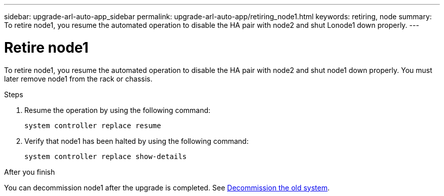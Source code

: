 ---
sidebar: upgrade-arl-auto-app_sidebar
permalink: upgrade-arl-auto-app/retiring_node1.html
keywords: retiring, node
summary: To retire node1, you resume the automated operation to disable the HA pair with node2 and shut Lonode1 down properly.
---

= Retire node1
:hardbreaks:
:nofooter:
:icons: font
:linkattrs:
:imagesdir: ./media/

//
// This file was created with NDAC Version 2.0 (August 17, 2020)
//
// 2020-12-02 14:33:54.079045
//

[.lead]
To retire node1, you resume the automated operation to disable the HA pair with node2 and shut node1 down properly. You must later remove node1 from the rack or chassis.

.Steps

. Resume the operation by using the following command:
+
`system controller replace resume`

. Verify that node1 has been halted by using the following command:
+
`system controller replace show-details`

.After you finish

You can decommission node1 after the upgrade is completed. See link:decommissioning_the_old_system.html[Decommission the old system].
